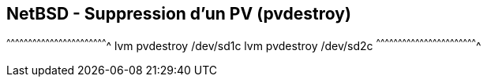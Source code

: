 == NetBSD - Suppression d'un PV (pvdestroy)

[sh]
^^^^^^^^^^^^^^^^^^^^^^^^^^^^^^^^^^^^^^^^^^^^^^^^^^^^^^^^^^^^^^^^^^^^^^
lvm pvdestroy /dev/sd1c
lvm pvdestroy /dev/sd2c
^^^^^^^^^^^^^^^^^^^^^^^^^^^^^^^^^^^^^^^^^^^^^^^^^^^^^^^^^^^^^^^^^^^^^^

